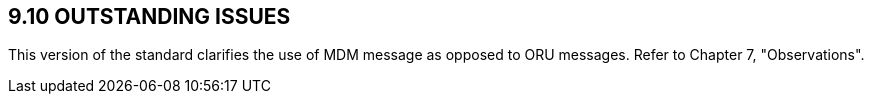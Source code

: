 == 9.10 OUTSTANDING ISSUES

This version of the standard clarifies the use of MDM message as opposed to ORU messages. Refer to Chapter 7, "Observations".
